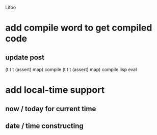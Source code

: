Lifoo

* add compile word to get compiled code
** update post
(t t t (assert) map) compile
(t t t (assert) map) compile lisp eval

* add local-time support
** now / today for current time
** date / time constructing
